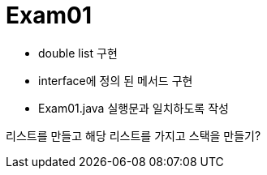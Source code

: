 = Exam01

- double list 구현
- interface에 정의 된 메서드 구현
- Exam01.java 실행문과 일치하도록 작성

리스트를 만들고 해당 리스트를 가지고 스택을 만들기?
